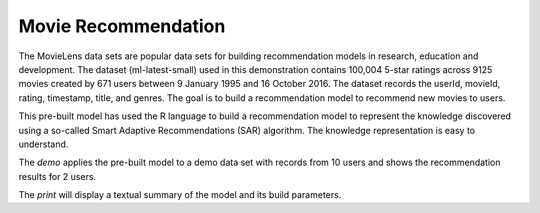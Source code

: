 Movie Recommendation 
====================

The MovieLens data sets are popular data sets for building
recommendation models in research, education and development. The
dataset (ml-latest-small) used in this demonstration contains 100,004
5-star ratings across 9125 movies created by 671 users between 9
January 1995 and 16 October 2016. The dataset records the userId,
movieId, rating, timestamp, title, and genres. The goal is to build a
recommendation model to recommend new movies to users.

This pre-built model has used the R language to build a recommendation
model to represent the knowledge discovered using a so-called Smart
Adaptive Recommendations (SAR) algorithm. The knowledge representation
is easy to understand.

The *demo* applies the pre-built model to a demo data set with records
from 10 users and shows the recommendation results for 2 users.

The *print* will display a textual summary of the model and its build
parameters.
